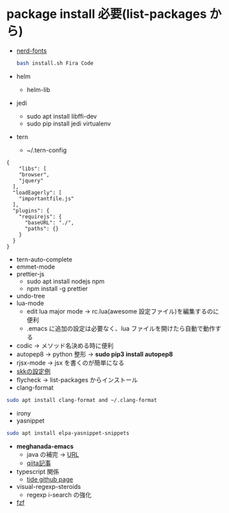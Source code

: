 * package install 必要(list-packages から)
- [[https://github.com/ryanoasis/nerd-fonts][nerd-fonts]]
  #+BEGIN_SRC bash 
  bash install.sh Fira Code
  #+END_SRC
  
- helm
 - helm-lib
- jedi
 - sudo apt install libffi-dev
 - sudo pip install jedi virtualenv
- tern 
  - ~/.tern-config 
#+BEGIN_SRC
{
    "libs": [
    "browser",
    "jquery"
  ],
  "loadEagerly": [
    "importantfile.js"
  ],
  "plugins": {
    "requirejs": {
      "baseURL": "./",
      "paths": {}
    }
  }
}
#+END_SRC
- tern-auto-complete
- emmet-mode
- prettier-js
  - sudo apt install nodejs npm
  - npm install -g prettier
- undo-tree
- lua-mode 
  - edit lua major mode -> rc.lua(awesome 設定ファイル)を編集するのに便利
  - .emacs に追加の設定は必要なく、lua ファイルを開けたら自動で動作する
- codic -> メソッド名決める時に便利
- autopep8 ->  python 整形 -> *sudo pip3 install autopep8*
- rjsx-mode -> jsx を書くのが簡単になる
- [[https://github.com/skk-dev/ddskk/blob/master/etc/dot.skk][skkの設定例]]
- flycheck → list-packages からインストール
- clang-format
#+begin_src bash
sudo apt install clang-format and ~/.clang-format
#+end_src
- irony
- yasnippet
#+begin_src bash
sudo apt install elpa-yasnippet-snippets
#+end_src
- *meghanada-emacs*
  - java の補完 → [[https://github.com/mopemope/meghanada-emacs][URL]]
  - [[https://qiita.com/mopemope/items/d1658a4ac72d85db9ccf#meghanada][qiita記事]]
- typescript 関係
  - [[https://github.com/ananthakumaran/tide][tide github page]]
- visual-regexp-steroids
  - regexp i-search の強化

- [[https://github.com/bling/fzf.el][fzf]]
